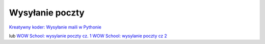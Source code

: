 Wysyłanie poczty
================

`Kreatywny koder: Wysyłanie maili w Pythonie <https://youtu.be/3aLGXk7SLzo?si=qvbtu1wRnScHFzJh>`_

lub
`WOW School: wysylanie poczty cz. 1 <https://youtu.be/cLjOl_GQZIc?si=lWT8VQk8_AytC7CH>`_
`WOW School: wysylanie poczty cz 2 <https://youtu.be/kHstlf0ndz0?si=EFqAH8O8EiEcSPbo>`_
